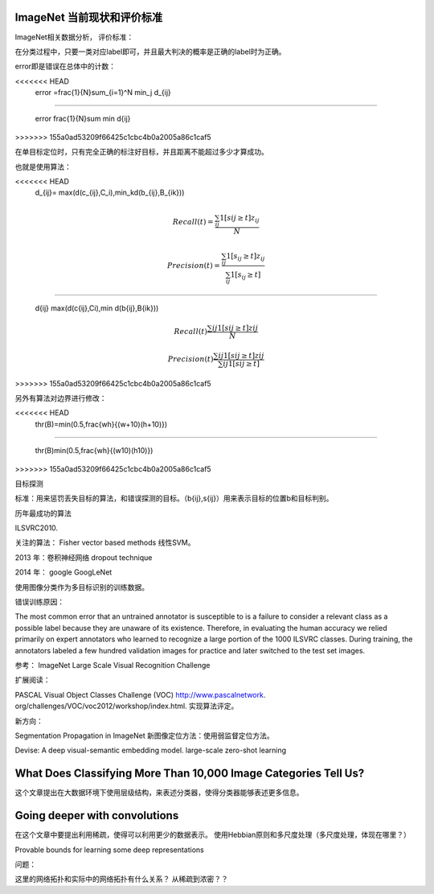 ImageNet 当前现状和评价标准
***************************

ImageNet相关数据分析，
评价标准：

在分类过程中，只要一类对应label即可，并且最大判决的概率是正确的label时为正确。

error即是错误在总体中的计数：

.. math::
<<<<<<< HEAD
  error =\frac{1}{N}\sum_{i=1}^N \min_j d_{ij}
=======

   error \frac{1}{N}\sum \min d{ij}
>>>>>>> 155a0ad53209f66425c1cbc4b0a2005a86c1caf5

在单目标定位时，只有完全正确的标注好目标，并且距离不能超过多少才算成功。

也就是使用算法：

.. math::
<<<<<<< HEAD
  d_{ij}= \max(d(c_{ij},C_i),\min_kd(b_{ij},B_{ik}))

.. math::
 Recall(t) =\frac{\sum_{ij}1[s{ij}\geq t]z_{ij}}{N}

.. math::
   Precision(t)=\frac{\sum_{ij}1[s_{ij}\geq t]z_{ij}}{\sum_{ij}1[s_{ij}\geq t]}
=======

   d{ij} \max(d(c{ij},Ci),\min d(b{ij},B{ik}))

.. math::

   Recall(t) \frac{\sum{ij}1[s{ij}\geq t]z{ij}}{N}

.. math::

   Precision(t)\frac{\sum{ij}1[s{ij}\geq t]z{ij}}{\sum{ij}1[s{ij}\geq t]}
>>>>>>> 155a0ad53209f66425c1cbc4b0a2005a86c1caf5


另外有算法对边界进行修改：

.. math::
<<<<<<< HEAD
   thr(B)=\min(0.5,\frac{wh}{(w+10)(h+10)})
=======

   thr(B)\min(0.5,\frac{wh}{(w10)(h10)})
>>>>>>> 155a0ad53209f66425c1cbc4b0a2005a86c1caf5

目标探测

标准：用来惩罚丢失目标的算法，和错误探测的目标。（b{ij},s{ij}）用来表示目标的位置b和目标判别。

历年最成功的算法

ILSVRC2010.

关注的算法：
Fisher vector based methods 
线性SVM。

2013 年：卷积神经网络
dropout technique

2014 年： google
GoogLeNet

使用图像分类作为多目标识别的训练数据。

错误训练原因：

The most common error that an untrained annotator is susceptible to is a failure to consider a relevant class as a possible label because they are unaware of its existence.  Therefore, in evaluating the human accuracy we relied primarily on expert annotators who learned to recognize a large portion of the 1000 ILSVRC classes. During training, the annotators labeled a few hundred validation images for practice and later switched to the test set images.

参考：
ImageNet Large Scale Visual Recognition Challenge

扩展阅读：

PASCAL Visual Object Classes Challenge (VOC) http://www.pascalnetwork.  org/challenges/VOC/voc2012/workshop/index.html. 实现算法评定。

新方向：

Segmentation Propagation in ImageNet  新图像定位方法：使用弱监督定位方法。

Devise: A deep visual-semantic embedding model. large-scale zero-shot learning

What Does Classifying More Than 10,000 Image Categories Tell Us?
****************************************************************

这个文章提出在大数据环境下使用层级结构，来表述分类器，使得分类器能够表述更多信息。

Going deeper with convolutions
******************************
在这个文章中要提出利用稀疏，使得可以利用更少的数据表示。
使用Hebbian原则和多尺度处理（多尺度处理，体现在哪里？） 


Provable bounds for learning
some deep representations

问题：

这里的网络拓扑和实际中的网络拓扑有什么关系？
从稀疏到浓密？？

